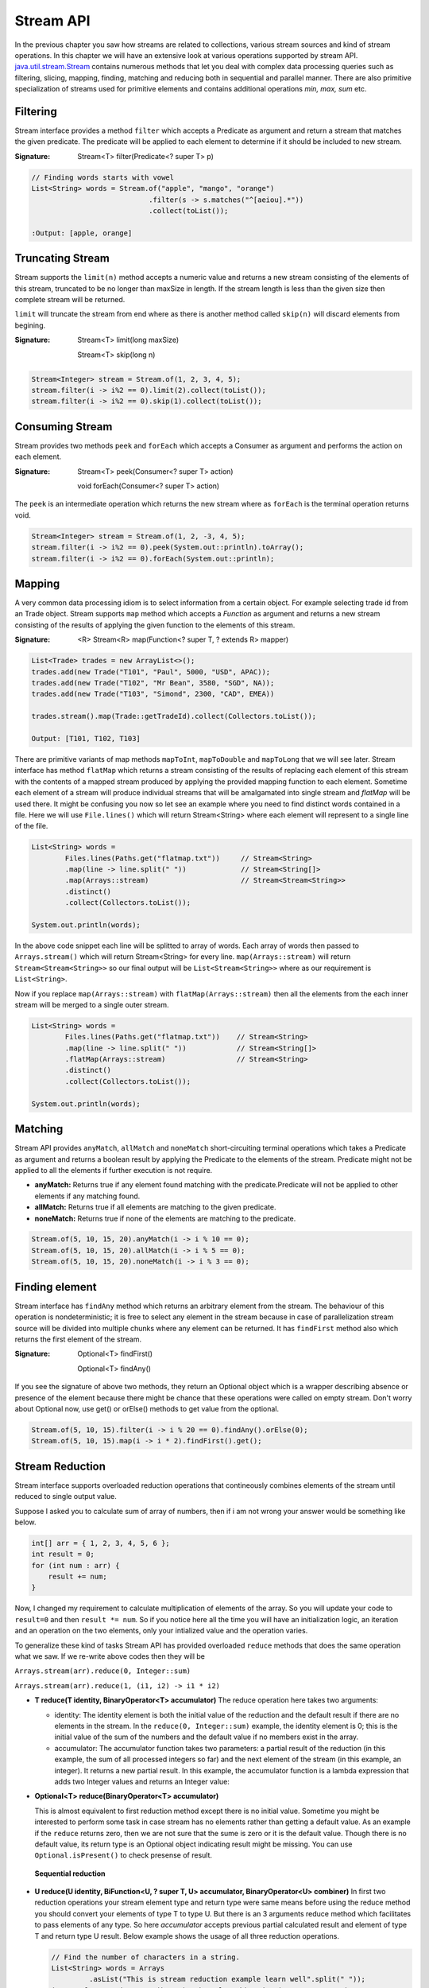Stream API
==========
In the previous chapter you saw how streams are related to collections, various stream sources and kind of stream operations. In this chapter we will have an extensive look at various operations supported by stream API. `java.util.stream.Stream <http://docs.oracle.com/javase/8/docs/api/java/util/stream/Stream.html>`_ contains numerous methods that let you deal with complex data processing queries such as filtering, slicing, mapping, finding, matching and reducing both in sequential and parallel manner. There are also primitive specialization of streams used for primitive elements and contains additional operations `min, max, sum` etc.

Filtering
---------
Stream interface provides a method ``filter`` which accepts a Predicate as argument and return a stream that matches the given predicate. The predicate will be applied to each element to determine if it should be included to new stream.

:Signature: Stream<T> filter(Predicate<? super T> p)

.. code:: java

    // Finding words starts with vowel
    List<String> words = Stream.of("apple", "mango", "orange")
                                .filter(s -> s.matches("^[aeiou].*"))
                                .collect(toList());

    :Output: [apple, orange]


Truncating Stream
-----------------
Stream supports the ``limit(n)`` method accepts a numeric value and returns a new stream consisting of the elements of this stream, truncated to be no longer than maxSize in length. If the stream length is less than the given size then complete stream will be returned.

``limit`` will truncate the stream from end where as there is another method called ``skip(n)`` will discard elements from begining.

:Signature: Stream<T> limit(long maxSize)

            Stream<T> skip(long n)

.. code:: java
	
    Stream<Integer> stream = Stream.of(1, 2, 3, 4, 5);
    stream.filter(i -> i%2 == 0).limit(2).collect(toList());
    stream.filter(i -> i%2 == 0).skip(1).collect(toList());

	
Consuming Stream
----------------
Stream provides two methods ``peek`` and ``forEach`` which accepts a Consumer as argument and performs the action on each element.

:Signature: Stream<T> peek(Consumer<? super T> action)

            void forEach(Consumer<? super T> action)

The ``peek`` is an intermediate operation which returns the new stream where as ``forEach`` is the terminal operation returns void.

.. code:: java
	
    Stream<Integer> stream = Stream.of(1, 2, -3, 4, 5);
    stream.filter(i -> i%2 == 0).peek(System.out::println).toArray();
    stream.filter(i -> i%2 == 0).forEach(System.out::println);

	
.. seealso:: `forEachOrdered <http://docs.oracle.com/javase/8/docs/api/java/util/stream/Stream.html#forEachOrdered-java.util.function.Consumer->`_, performs action on encontered order.


Mapping
-------
A very common data processing idiom is to select information from a certain object. For example selecting trade id from an Trade object. Stream supports ``map`` method which accepts a `Function` as argument and returns a new stream consisting of the results of applying the given function to the elements of this stream.

:Signature: <R> Stream<R> map(Function<? super T, ? extends R> mapper)
	
.. code:: java

    List<Trade> trades = new ArrayList<>();
    trades.add(new Trade("T101", "Paul", 5000, "USD", APAC));
    trades.add(new Trade("T102", "Mr Bean", 3580, "SGD", NA));
    trades.add(new Trade("T103", "Simond", 2300, "CAD", EMEA))
	
    trades.stream().map(Trade::getTradeId).collect(Collectors.toList());
	
    Output: [T101, T102, T103]
	
.. image:: _static/map.png
   :align: center
   :width: 600px
   :height: 250px

There are primitive variants of map methods ``mapToInt``, ``mapToDouble`` and ``mapToLong`` that we will see later. Stream interface has method ``flatMap`` which returns a stream consisting of the results of replacing each element of this stream with the contents of a mapped stream produced by applying the provided mapping function to each element. Sometime each element of a stream will produce individual streams that will be amalgamated into single stream and `flatMap` will be used there. It might be confusing you now so let see an example where you need to find distinct words contained in a file. Here we will use ``File.lines()`` which will return Stream<String> where each element will represent to a single line of the file.

.. code:: java

    List<String> words = 
	    Files.lines(Paths.get("flatmap.txt"))     // Stream<String>
            .map(line -> line.split(" "))             // Stream<String[]>
            .map(Arrays::stream)                      // Stream<Stream<String>>
            .distinct()
            .collect(Collectors.toList());
							
    System.out.println(words);

In the above code snippet each line will be splitted to array of words. Each array of words then passed to ``Arrays.stream()`` which will return Stream<String> for every line. ``map(Arrays::stream)`` will return ``Stream<Stream<String>>`` so our final output will be ``List<Stream<String>>`` where as our requirement is ``List<String>``.

Now if you replace ``map(Arrays::stream)`` with ``flatMap(Arrays::stream)`` then all the elements from the each inner stream will be merged to a single outer stream.

.. image:: _static/flatmap.png
   :align: center
   :width: 700px
   :height: 350px

.. code:: java

    List<String> words = 
	    Files.lines(Paths.get("flatmap.txt"))    // Stream<String>
            .map(line -> line.split(" "))            // Stream<String[]>
            .flatMap(Arrays::stream)                 // Stream<String>
            .distinct()
            .collect(Collectors.toList());
							
    System.out.println(words);


Matching
--------
Stream API provides ``anyMatch``, ``allMatch`` and ``noneMatch`` short-circuiting terminal operations which takes a Predicate as argument and returns a boolean result by applying the Predicate to the elements of the stream. Predicate might not be applied to all the elements if further execution is not require.

- **anyMatch:** Returns true if any element found matching with the predicate.Predicate will not be applied to other elements if any matching found.
- **allMatch:** Returns true if all elements are matching to the given predicate.
- **noneMatch:** Returns true if none of the elements are matching to the predicate.

.. code:: java

    Stream.of(5, 10, 15, 20).anyMatch(i -> i % 10 == 0);
    Stream.of(5, 10, 15, 20).allMatch(i -> i % 5 == 0);
    Stream.of(5, 10, 15, 20).noneMatch(i -> i % 3 == 0);


Finding element
---------------
Stream interface has ``findAny`` method which returns an arbitrary element from the stream. The behaviour of this operation is nondeterministic; it is free to select any element in the stream because in case of parallelization stream source will be divided into multiple chunks where any element can be returned. It has ``findFirst`` method also which returns the first element of the stream.

:Signature: Optional<T> findFirst()

            Optional<T> findAny()

If you see the signature of above two methods, they return an Optional object which is a wrapper describing absence or presence of the element because there might be chance that these operations were called on empty stream. Don't worry about Optional now, use get() or orElse() methods to get value from the optional.

.. code:: java

    Stream.of(5, 10, 15).filter(i -> i % 20 == 0).findAny().orElse(0);
    Stream.of(5, 10, 15).map(i -> i * 2).findFirst().get();


Stream Reduction
----------------
Stream interface supports overloaded reduction operations that contineously combines elements of the stream until reduced to single output value.

Suppose I asked you to calculate sum of array of numbers, then if i am not wrong your answer would be something like below.

.. code:: java

    int[] arr = { 1, 2, 3, 4, 5, 6 };
    int result = 0;
    for (int num : arr) {
        result += num;
    }

Now, I changed my requirement to calculate multiplication of elements of the array. So you will update your code to ``result=0`` and then ``result *= num``. So if you notice here all the time you will have an initialization logic, an iteration and an operation on the two elements, only your intialized value and the operation varies. 

To generalize these kind of tasks Stream API has provided overloaded ``reduce`` methods that does the same operation what we saw. If we re-write above codes then they will be 

``Arrays.stream(arr).reduce(0, Integer::sum)``

``Arrays.stream(arr).reduce(1, (i1, i2) -> i1 * i2)``


- **T reduce(T identity, BinaryOperator<T> accumulator)**
  The reduce operation here takes two arguments:

  * identity: The identity element is both the initial value of the reduction and the default result if there are no elements in the stream. In the ``reduce(0, Integer::sum)`` example, the identity element is 0; this is the initial value of the sum of the numbers and the default value if no members exist in the array.

  * accumulator: The accumulator function takes two parameters: a partial result of the reduction (in this example, the sum of all processed integers so far) and the next element of the stream (in this example, an integer). It returns a new partial result. In this example, the accumulator function is a lambda expression that adds two Integer values and returns an Integer value:

- **Optional<T> reduce(BinaryOperator<T> accumulator)**

  This is almost equivalent to first reduction method except there is no initial value. Sometime you might be interested to perform some task in case stream has no elements rather than getting a default value. As an example if the ``reduce`` returns zero, then we are not sure that the sume is zero or it is the default value. Though there is no default value, its return type is an Optional object indicating result might be missing. You can use ``Optional.isPresent()`` to check presense of result.

  .. figure:: _static/reduce1.png
   :align: center
   :width: 500px
   :height: 250px
   
   **Sequential reduction**
   

- **U reduce(U identity, BiFunction<U, ? super T, U> accumulator, BinaryOperator<U> combiner)**
  In first two reduction operations your stream element type and return type were same means before using the reduce method you should convert your elements of type T to type U. But there is an 3 arguments reduce method which facilitates to pass elements of any type. So here `accumulator` accepts previous partial calculated result and element of type T and return type U result. Below example shows the usage of all three reduction operations.

  .. code:: java

    // Find the number of characters in a string.
    List<String> words = Arrays
             .asList("This is stream reduction example learn well".split(" "));
    int result = words.stream().map(String::length).reduce(0, Integer::sum);
    Optional<Integer> opt = words.stream().map(String::length).reduce(Integer::sum);
    result = words.stream().reduce(0, (i, str) -> i + str.length(), Integer::sum);

  We saw the sample use of these reduction methods so let's explore more on this 3-argument reduction operation.

  .. code:: java

    public static void reduceThreeArgs(List<String> words) {
        int result = words.stream().reduce(0, (p, str) -> {
            System.out.println("BiFunc: " + p + "  " + str);
            return p + str.length();
        }, (i, j) -> {
            System.out.println("BiOpr: " + i + "  " + j);
            return i + j;
        });
    }
	
    output:
    BiFunc: 0  This
    BiFunc: 4  is
    BiFunc: 6  stream
    BiFunc: 12  reduction
    BiFunc: 21  example
    BiFunc: 28  learn
    BiFunc: 33  well

  If you have noticed accumulator function itself calculated the final result and it didn't even use the last parameter `BinaryOperator combiner` at all then what the combiner is doing here. So the answer here is parallelization. In the begining of the tutorial I told you parallelization is almost free, there will be very minimal modification (use parallelStream method) require to run your code in parallel. This is not the right time to learn parallelization but i will give you some overal idea just to get the visibility of `combiner` in this reduction operation.

  In parallelization the whole input data set is splitted to multiple chunks, each chunk process individually and combine all the results at the end. So in the above example, complete word set are splitted to groups then they will calculate total number of characters in each group finally sum all these partial results.

  .. figure:: _static/parallel_reduction.png
   :align: center
   :width: 700px
   :height: 350px
   
   **Parallel reduction**

  Now re-run the code in parallel (words.parallelStream()...) and look into the output. Combiner calculate the sum of two partial results.
  ::

    BiFunc: 0  This
    BiFunc: 0  stream
    BiFunc: 0  well
    BiFunc: 0  learn
    BiOpr: 5  4
    BiFunc: 0  reduction
    BiFunc: 0  example
    BiOpr: 9  7
    BiOpr: 16  9
    BiFunc: 0  is
    BiOpr: 2  6
    BiOpr: 4  8
    BiOpr: 12  25

	

To Array
--------
Stream interface supports two overloaded ``toArray`` methods that will collect stream elements as an array.

- Object[] toArray():
    This is the simplest form of toArray operation which returns an Object array of length equal to Stream length.
    
    Example: Integer[] arr = Stream.<Integer>of(10, 20, 30, 40, 50).toArray();

- T[] toArray(IntFunction<T[]> generator):
    You saw the first toArray method always returns array of Object type, but this overloaded method will return array of desired type. It accepts an IntFunction as argument that describes the behaviour of taking array length as input and returns the array of generic type.
	
.. code:: java

    Employee[] arr = employees.stream().filter(e -> e.getGender() == MALE)
                           .toArray(Employee[]::new);
						   
	                                 OR
	
                     employees.stream().filter(e -> e.getGender() == MALE)
                           .toArray(len -> new Employee[]);






Infinite Streams
----------------
We already discussed, Streams can be derived from different sources:

* From array - Arrays.stream(T[])
* From known elements - Stream<String>.of("Stream", "is", "great")
* From file - Files.lines(Paths.get("myfile.txt"))


Please visit the `Stream sources <streams.html#stream-sources>`__ section for basics of stream sources. The streams generated from above sources are bounded streams where elements size is known. Stream interface supports two static methods ``Stream.iterate()`` and ``Stream.generate`` which returns infinitite streams that will produce unbounded stream. As generated stream will be unbounded , it's necessary to call limit(n) to convert stream into bounded.

.. note:: You can use `findAny` or `findFirst` terminal operations to terminate the stream if you assure required result is exist in the stream. Example:
          ``Stream.<Integer>iterate(1, v -> v + 3).filter(i -> i % 5 == 0).findAny().get())``
          Here we are sure that there will be an element which will be divisible by 5 so you can use findAny to terminate the stream.
		  

- **Stream.iterate:**
	: *Signature*: Stream<T> iterate(T seed, UnaryOperator<T> f)
	
	It returns an infinite sequential ordered Stream produced by iterative application of the given function. The function here is a `UnaryOperator <funcinterfaces.html#function-t-r>`__ which uses the previous calculated result to produce next result. It also accepts a seed value that will be supplied to the UnaryOperator as initial value.

.. code:: java

    // Generating fibonacci numbers of a given length
    Stream.iterate(new int[] { 0, 1 }, a -> {
        int next = a[0] + a[1];
        a[0] = a[1];
        a[1] = next;
        return a;
    }).limit(10).map(a -> a[0]).forEach(System.out::println);
	
    Output: [0, 1, 1, 2, 3, 5, 8, 13, 21, 34]

- **Stream.generate:**
    : *Signature*: Stream<T> generate(Supplier<T> s)
	
    It returns an infinite sequential unordered stream where each element is generated by the provided Supplier. As we know `Supplier <funcinterfaces.html#supplier-t>`__ doesn't accept any argument so the ``generator`` doesn't depend on previously calculated value. Below example generates UUID values of a given length.

    ``Stream.generate(UUID::randomUUID).limit(5).forEach(System.out::println)``